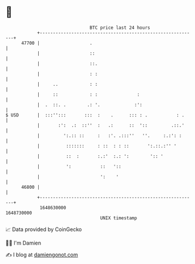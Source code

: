 * 👋

#+begin_example
                                   BTC price last 24 hours                    
               +------------------------------------------------------------+ 
         47700 |                   .                                        | 
               |                   ::                                       | 
               |                   ::.                                      | 
               |                   : :                                      | 
               |     ..            : :                                      | 
               |     ::            : :               :                      | 
               |  .  ::. .        .: '.             :':                     | 
   $ USD       |  :::'':::       :::  :    .      ::: : .           : .     | 
               |       :':  .:  ::''  :   .:      ::  '::         .::.'     | 
               |         ':.:: ::     :   :'. .:::''   ''.     :.:': :      | 
               |          :::::::     : ::  : : ::       ':.::.:'' '        | 
               |          ::  :       :.:'  :.: ':        ':: '             | 
               |          ':           ::   '::                             | 
               |                       ':    '                              | 
         46800 |                                                            | 
               +------------------------------------------------------------+ 
                1648630000                                        1648730000  
                                       UNIX timestamp                         
#+end_example
📈 Data provided by CoinGecko

🧑‍💻 I'm Damien

✍️ I blog at [[https://www.damiengonot.com][damiengonot.com]]
